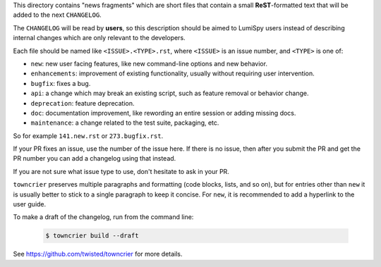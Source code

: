 This directory contains "news fragments" which are short files that contain a small **ReST**-formatted
text that will be added to the next ``CHANGELOG``.

The ``CHANGELOG`` will be read by **users**, so this description should be aimed to LumiSpy users
instead of describing internal changes which are only relevant to the developers.

Each file should be named like ``<ISSUE>.<TYPE>.rst``, where
``<ISSUE>`` is an issue number, and ``<TYPE>`` is one of:

* ``new``: new user facing features, like new command-line options and new behavior.
* ``enhancements``: improvement of existing functionality, usually without requiring user intervention.
* ``bugfix``: fixes a bug.
* ``api``: a change which may break an existing script, such as feature removal or behavior change.
* ``deprecation``: feature deprecation.
* ``doc``: documentation improvement, like rewording an entire session or adding missing docs.
* ``maintenance``: a change related to the test suite, packaging, etc.

So for example ``141.new.rst`` or ``273.bugfix.rst``.

If your PR fixes an issue, use the number of the issue here. If there is no issue,
then after you submit the PR and get the PR number you can add a
changelog using that instead.

If you are not sure what issue type to use, don't hesitate to ask in your PR.

``towncrier`` preserves multiple paragraphs and formatting (code blocks, lists, and so on), but for entries
other than ``new`` it is usually better to stick to a single paragraph to keep it concise. For ``new``,
it is recommended to add a hyperlink to the user guide.

To make a draft of the changelog, run from the command line:

   .. code-block:: bash

       $ towncrier build --draft

See https://github.com/twisted/towncrier for more details.
